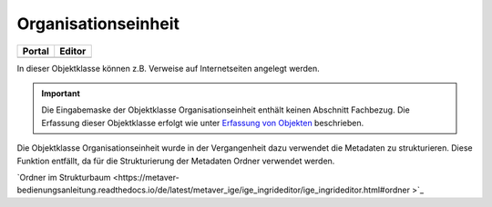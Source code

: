 
Organisationseinheit
====================

.. csv-table::
    :header: "Portal", "Editor"
    :widths: 20, 20

	.. image:: ../../../img_ige/metaver_ige/ige_icons/objekte/portal/fachaufgabe.png, .. image:: ../../../img_ige/metaver_ige/ige_icons/objekte/ige/fachaufgabe.png

In dieser Objektklasse können z.B. Verweise auf Internetseiten angelegt werden.

.. important:: Die Eingabemaske der Objektklasse Organisationseinheit enthält keinen Abschnitt Fachbezug. Die Erfassung dieser Objektklasse erfolgt wie unter `Erfassung von Objekten <https://metaver-bedienungsanleitung.readthedocs.io/de/latest/metaver_ige/ige_erfassung/erfassung-objekte.html>`_ beschrieben.

Die Objektklasse Organisationseinheit wurde in der Vergangenheit dazu verwendet die Metadaten zu strukturieren. Diese Funktion entfällt, da für die Strukturierung der Metadaten Ordner verwendet werden.

`Ordner im Strukturbaum <https://metaver-bedienungsanleitung.readthedocs.io/de/latest/metaver_ige/ige_ingrideditor/ige_ingrideditor.html#ordner >`_

